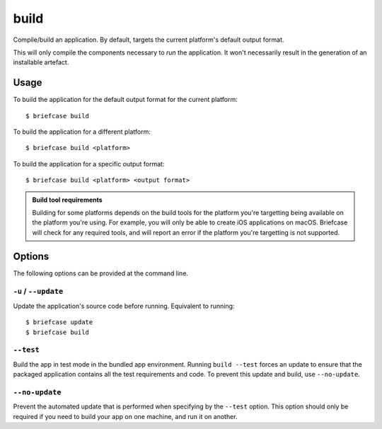 =====
build
=====

Compile/build an application. By default, targets the current platform's
default output format.

This will only compile the components necessary to *run* the application. It
won't necessarily result in the generation of an installable artefact.

Usage
=====

To build the application for the default output format for the current
platform::

    $ briefcase build

To build the application for a different platform::

    $ briefcase build <platform>

To build the application for a specific output format::

    $ briefcase build <platform> <output format>

.. admonition:: Build tool requirements

    Building for some platforms depends on the build tools for the platform
    you're targetting being available on the platform you're using. For
    example, you will only be able to create iOS applications on macOS.
    Briefcase will check for any required tools, and will report an error if
    the platform you're targetting is not supported.

Options
=======

The following options can be provided at the command line.

``-u`` / ``--update``
---------------------

Update the application's source code before running. Equivalent to running::

    $ briefcase update
    $ briefcase build

``--test``
----------

Build the app in test mode in the bundled app environment. Running ``build
--test`` forces an update to ensure that the packaged application contains all
the test requirements and code. To prevent this update and build, use
``--no-update``.

``--no-update``
---------------

Prevent the automated update that is performed when specifying by the
``--test`` option. This option should only be required if you need to
build your app on one machine, and run it on another.
